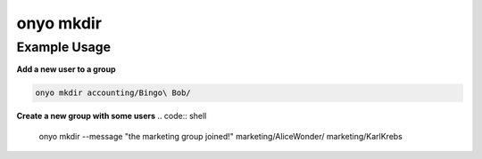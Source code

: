 onyo mkdir
==========

.. argparse::
   :module: onyo.main
   :func: setup_parser
   :prog: onyo
   :path: mkdir

Example Usage
*************

**Add a new user to a group**

.. code:: shell

    onyo mkdir accounting/Bingo\ Bob/

**Create a new group with some users**
.. code:: shell

    onyo mkdir --message "the marketing group joined!" marketing/Alice\ Wonder/ marketing/Karl\ Krebs
